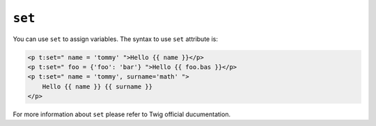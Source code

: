 ``set``
=======
You can use ``set`` to assign variables. The syntax to use ``set`` attribute is:

.. code-block:: jinja

    <p t:set=" name = 'tommy' ">Hello {{ name }}</p>
    <p t:set=" foo = {'foo': 'bar'} ">Hello {{ foo.bas }}</p>
    <p t:set=" name = 'tommy', surname='math' ">
    	Hello {{ name }} {{ surname }}
    </p>


For more information about ``set`` please refer to Twig official ducumentation.